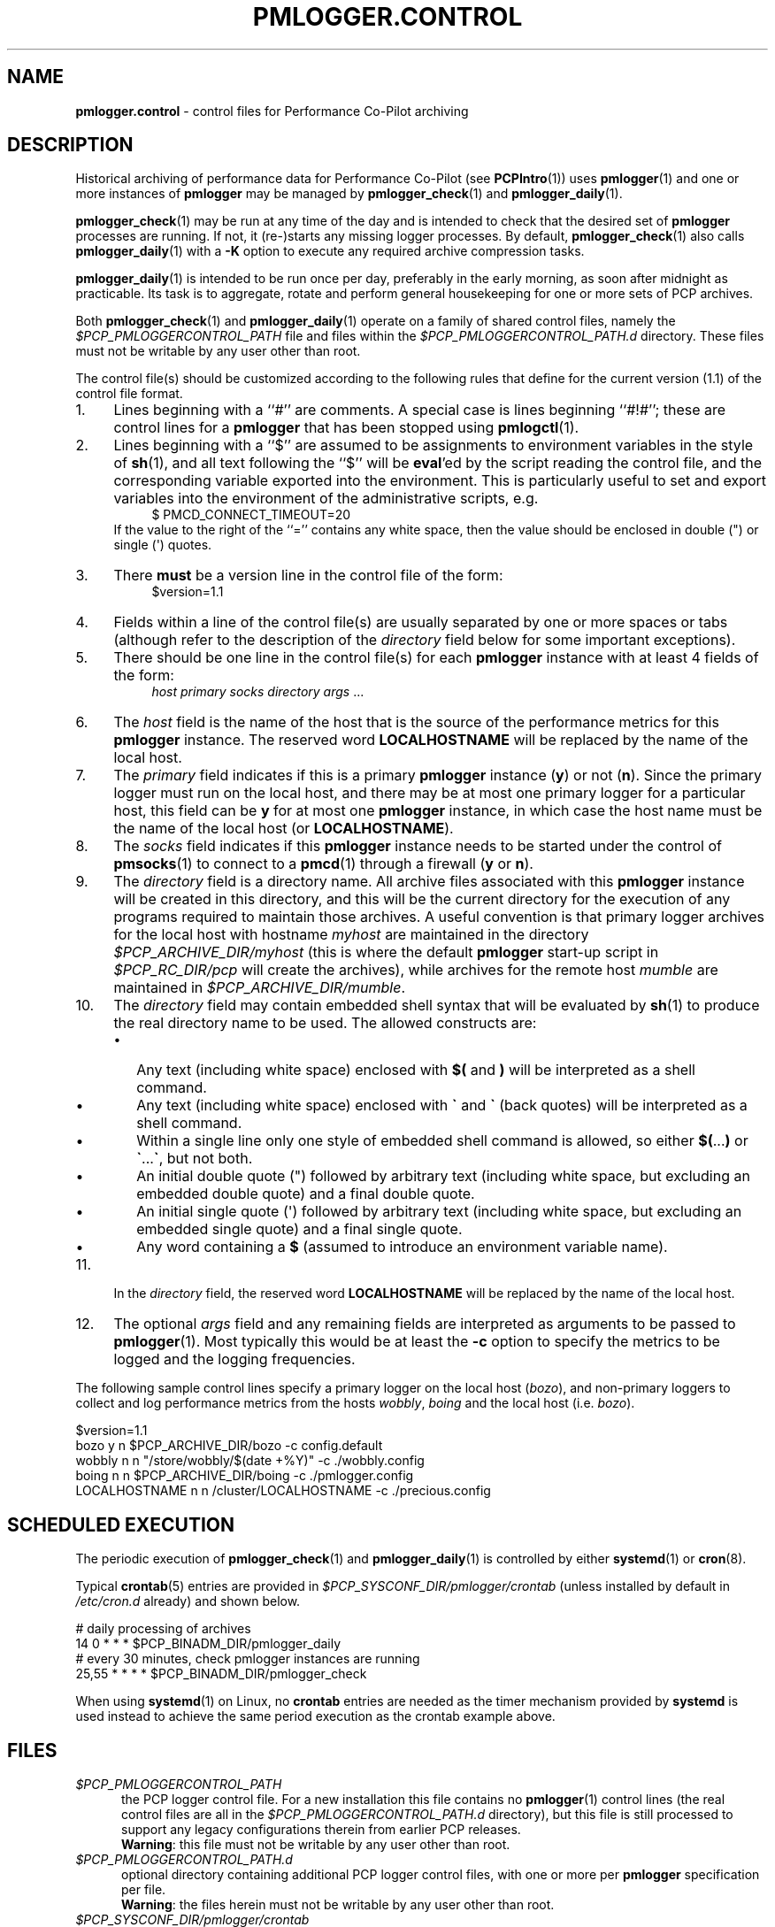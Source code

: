 '\"macro stdmacro
.\"
.\" Copyright (c) 2013-2019 Red Hat.
.\" Copyright (c) 2000 Silicon Graphics, Inc.  All Rights Reserved.
.\"
.\" This program is free software; you can redistribute it and/or modify it
.\" under the terms of the GNU General Public License as published by the
.\" Free Software Foundation; either version 2 of the License, or (at your
.\" option) any later version.
.\"
.\" This program is distributed in the hope that it will be useful, but
.\" WITHOUT ANY WARRANTY; without even the implied warranty of MERCHANTABILITY
.\" or FITNESS FOR A PARTICULAR PURPOSE.  See the GNU General Public License
.\" for more details.
.\"
.TH PMLOGGER.CONTROL 5 "PCP" "Performance Co-Pilot"
.SH NAME
\f3pmlogger.control\f1 \- control files for Performance Co-Pilot archiving
.SH DESCRIPTION
Historical archiving of performance data for
Performance Co-Pilot (see
.BR PCPIntro (1))
uses
.BR pmlogger (1)
and one or more instances of
.B pmlogger
may be managed by
.BR pmlogger_check (1)
and
.BR pmlogger_daily (1).
.PP
.BR pmlogger_check (1)
may be run at any time of the day and is intended to check that
the desired set of
.B pmlogger
processes are running.
If not, it (re-)starts any missing logger processes.
By default,
.BR pmlogger_check (1)
also calls
.BR pmlogger_daily (1)
with a
.B \-K
option to execute any required archive compression tasks.
.PP
.BR pmlogger_daily (1)
is intended to be run once per day, preferably in the early morning, as
soon after midnight as practicable.
Its task is to aggregate, rotate and perform general housekeeping for one or
more sets of PCP archives.
.PP
Both
.BR pmlogger_check (1)
and
.BR pmlogger_daily (1)
operate on a family of shared control files, namely the
.I $PCP_PMLOGGERCONTROL_PATH
file and files within the
.I $PCP_PMLOGGERCONTROL_PATH.d
directory.
These files must not be writable by any user other than root.
.PP
The control file(s) should be customized according to the following rules
that define for the current version (1.1)
of the control file format.
.IP 1. 4n
Lines beginning with a ``#'' are comments.
A special case is lines beginning ``#!#''; these are control lines
for a
.B pmlogger
that has been stopped using
.BR pmlogctl (1).
.PD 0
.IP 2. 4n
Lines beginning with a ``$'' are assumed to be
assignments to environment variables in the style of
.BR sh (1),
and all text following the ``$'' will be
.BR eval 'ed
by the script reading the control file,
and the corresponding variable exported into the environment.
This is particularly
useful to set and export variables into the environment of
the administrative scripts, e.g.
.br
.in +4n
.ft CR
.nf
$ PMCD_CONNECT_TIMEOUT=20
.fi
.ft R
.in -4n
If the value to the right of the ``='' contains any white space,
then the value should be enclosed in double (\[dq]) or single (\[aq]) quotes.
.IP 3. 4n
There
.B must
be a version line in the control file of the form:
.br
.in +4n
.ft CR
.nf
$version=1.1
.fi
.ft R
.in -4n
.IP 4. 4n
Fields within a line of the control file(s)
are usually separated by one or more spaces or tabs (although refer to
the description of the
.I directory
field below for some important exceptions).
.IP 5. 4n
There should be one line in the control file(s)
for each
.B pmlogger
instance with at least 4 fields of the form:
.br
.in +4n
.ft CR
.nf
\f2host\f1 \f2primary\f1 \f2socks\f1 \f2directory\f1 \f2args\f1 ...
.fi
.ft R
.in -4n
.IP 6. 4n
The
.I host
field is the name of the host that is the source of the
performance metrics for this
.B pmlogger
instance.
The reserved word
.B LOCALHOSTNAME
will be replaced by the name of the local host.
.IP 7. 4n
The
.I primary
field indicates if this is a
primary
.B pmlogger
instance (\c
.BR y )
or not (\c
.BR n ).
Since the primary logger must run on the local host, and there may be
at most one primary logger for a particular host, this field can be
.B y
for at most one
.B pmlogger
instance, in which case the host name must be the name of the local host
(or
.BR LOCALHOSTNAME ).
.IP 8. 4n
The
.I socks
field indicates if this
.B pmlogger
instance needs to be started under the control of
.BR pmsocks (1)
to connect to a
.BR pmcd (1)
through a firewall (\c
.B y
or
.BR n ).
.IP 9. 4n
The
.I directory
field is a directory name.  All archive files
associated with this
.B pmlogger
instance will be created in this directory,
and this will be the current directory for the execution of
any programs required to maintain those archives.
A useful convention is that primary logger archives for the local host
with hostname
.I myhost
are maintained in the directory
.I $PCP_ARCHIVE_DIR/myhost
(this is where the default
.B pmlogger
start-up script in
.I $PCP_RC_DIR/pcp
will create the archives), while archives for the remote host
.I mumble
are maintained in
.IR $PCP_ARCHIVE_DIR/mumble .
.IP 10. 4n
The
.I directory
field may contain embedded shell syntax that will be
evaluated by
.BR sh (1)
to produce the real directory name to be used.  The allowed constructs
are:
.RS
.nr PD 0
.IP \(bu 2n
Any text (including white space) enclosed with
.B $(
and
.BR )
will be interpreted as a shell command.
.IP \(bu 2n
Any text (including white space) enclosed with
.B \[ga]
and
.B \[ga]
(back quotes)
will be interpreted as a shell command.
.IP \(bu 2n
Within a single line only one style of embedded shell command is
allowed, so either
.BR $( ... )
or
.BR \[ga] ... \[ga] ,
but not both.
.IP \(bu 2n
An initial double quote (\[dq]) followed by arbitrary text
(including white space, but excluding an embedded double quote)
and a final double quote.
.IP \(bu 2n
An initial single quote (\[aq]) followed by arbitrary text
(including white space, but excluding an embedded single quote)
and a final single quote.
.IP \(bu 2n
Any word containing a
.B $
(assumed to introduce an environment variable name).
.nr PD
.RE
.IP 11. 4n
In the
.I directory
field, the reserved word
.B LOCALHOSTNAME
will be replaced by the name of the local host.
.IP 12. 4n
The optional
.I args
field and any remaining fields are interpreted as arguments to be passed to
.BR pmlogger (1).
Most typically this would be at least the
.B \-c
option to specify the metrics to be logged and the logging frequencies.
.PD
.PP
The following sample control lines specify a primary logger
on the local host (\c
.IR bozo ),
and non-primary loggers to collect and log
performance metrics from the hosts
.IR wobbly ,
.I boing
and the local host (i.e. \c
.IR bozo ).
.PP
.nf
.ft CR
$version=1.1
bozo          y  n  $PCP_ARCHIVE_DIR/bozo   \-c config.default
wobbly        n  n  "/store/wobbly/$(date +%Y)"  \-c ./wobbly.config
boing         n  n  $PCP_ARCHIVE_DIR/boing   \-c ./pmlogger.config
LOCALHOSTNAME n  n /cluster/LOCALHOSTNAME   \-c ./precious.config
.ft 1
.fi
.SH SCHEDULED EXECUTION
The periodic execution of
.BR pmlogger_check (1)
and
.BR pmlogger_daily (1)
is controlled by either
.BR systemd (1)
or
.BR cron (8).
.PP
Typical
.BR crontab (5)
entries are provided in
.I $PCP_SYSCONF_DIR/pmlogger/crontab
(unless installed by default in
.I /etc/cron.d
already)
and shown below.
.PP
.nf
.ft CR
# daily processing of archives
14      0       *       *       *       $PCP_BINADM_DIR/pmlogger_daily
# every 30 minutes, check pmlogger instances are running
25,55   *       *       *       *       $PCP_BINADM_DIR/pmlogger_check
.ft 1
.fi
.PP
When using
.BR systemd (1)
on Linux,
no
.B crontab
entries are needed as the timer mechanism provided by
.B systemd
is used instead to achieve the same period execution as the
crontab example above.
.SH FILES
.TP 5
.I $PCP_PMLOGGERCONTROL_PATH
the PCP logger control file.
For a new installation
this file contains no
.BR pmlogger (1)
control lines (the real control files are all
in the
.I $PCP_PMLOGGERCONTROL_PATH.d
directory), but this file is still processed to support any
legacy configurations therein from earlier PCP releases.
.br
.BR Warning :
this file must not be writable by any user other than root.
.TP
.I $PCP_PMLOGGERCONTROL_PATH.d
optional directory containing additional PCP logger control files,
with one or more per
.B pmlogger
specification per file.
.br
.BR Warning :
the files herein must not be writable by any user other than root.
.TP
.I $PCP_SYSCONF_DIR/pmlogger/crontab
sample crontab for automated script execution by $PCP_USER (or root).
Exists only if the platform does not support the /etc/cron.d mechanism.
.SH PCP ENVIRONMENT
Environment variables with the prefix \fBPCP_\fP are used to parameterize
the file and directory names used by PCP.
On each installation, the
file \fI/etc/pcp.conf\fP contains the local values for these variables.
The \fB$PCP_CONF\fP variable may be used to specify an alternative
configuration file, as described in \fBpcp.conf\fP(5).
.SH SEE ALSO
.BR PCPIntro (1),
.BR pmcd (1),
.BR pmlogctl (1),
.BR pmlogger (1),
.BR pmlogger_check (1),
.BR pmlogger_daily (1),
.BR pmlogger_daily_report (1),
.BR pmsocks (1),
.BR systemd (1)
and
.BR cron (8).

.\" control lines for scripts/man-spell
.\" +ok+ myhost boing args ga [from \[ga]] aq [from \[aq]] dq [from \[dq]]

